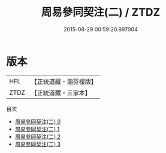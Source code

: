 #+TITLE: 周易參同契注(二) / ZTDZ

#+DATE: 2015-08-29 00:59:20.897004
* 版本
 |       HFL|【正統道藏・涵芬樓版】|
 |      ZTDZ|【正統道藏・三家本】|
目次
 - [[file:KR5d0017_000.txt][周易參同契注(二) 0]]
 - [[file:KR5d0017_001.txt][周易參同契注(二) 1]]
 - [[file:KR5d0017_002.txt][周易參同契注(二) 2]]
 - [[file:KR5d0017_003.txt][周易參同契注(二) 3]]
